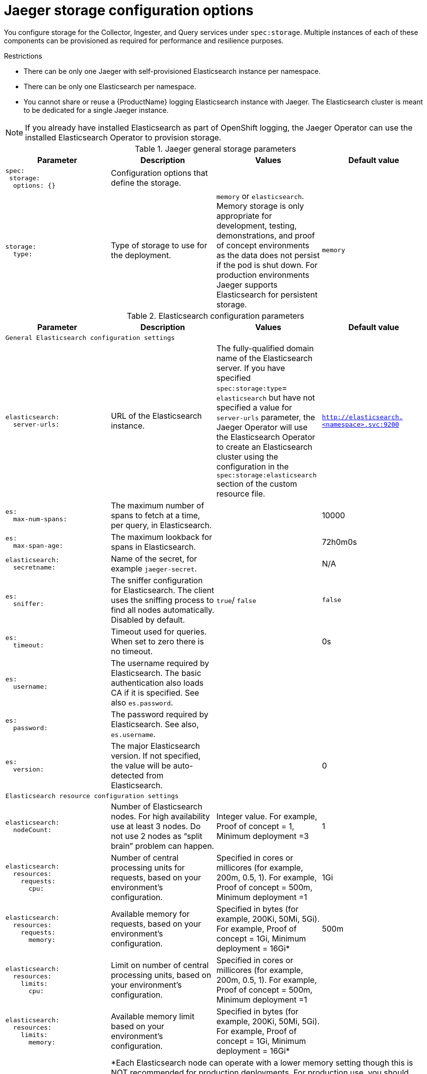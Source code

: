 ////
This REFERENCE module included in the following assemblies:
-rhbjaeger-deploy.adoc
////

[id="jaeger-config-storage_{context}"]
= Jaeger storage configuration options

You configure storage for the Collector, Ingester, and Query services under `spec:storage`.  Multiple instances of each of these components can be provisioned as required for performance and resilience purposes.

.Restrictions

* There can be only one Jaeger with self-provisioned Elasticsearch instance per namespace.
* There can be only one Elasticsearch per namespace.
* You cannot share or reuse a {ProductName} logging Elasticsearch instance with Jaeger.  The Elasticsearch cluster is meant to be dedicated for a single Jaeger instance.

[NOTE]
====
If you already have installed Elasticsearch as part of OpenShift logging, the Jaeger Operator can use the installed Elasticsearch Operator to provision storage.
====

.Jaeger general storage parameters
[options="header"]
[cols="l, a, a, a"]
|===
|Parameter |Description |Values |Default value

|spec:
 storage:
  options: {}
|Configuration options that define the storage.
|
|

|storage:
  type:
|Type of storage to use for the deployment.
|`memory` or `elasticsearch`.
Memory storage is only appropriate for development, testing, demonstrations, and proof of concept environments as the data does not persist if the pod is shut down. For production environments Jaeger supports Elasticsearch for persistent storage.
|`memory`

|===


.Elasticsearch configuration parameters
[options="header"]
[cols="l, a, a, a"]
|===
|Parameter |Description |Values |Default value

4+|General Elasticsearch configuration settings
|elasticsearch:
  server-urls:
|URL of the Elasticsearch instance.
|The fully-qualified domain name of the Elasticsearch server.  If you have specified `spec:storage:type`= `elasticsearch` but have not specified a value for `server-urls` parameter, the Jaeger Operator will use the Elasticsearch Operator to create an Elasticsearch cluster using the configuration in the `spec:storage:elasticsearch` section of the custom resource file.
|`http://elasticsearch.<namespace>.svc:9200`

|es:
  max-num-spans:
|The maximum number of spans to fetch at a time, per query, in Elasticsearch.
|
|10000

|es:
  max-span-age:
|The maximum lookback for spans in Elasticsearch.
|
|72h0m0s

|elasticsearch:
  secretname:
|Name of the secret, for example `jaeger-secret`.
|
|N/A

|es:
  sniffer:
|The sniffer configuration for Elasticsearch.  The client uses the sniffing process to find all nodes automatically. Disabled by default.
|`true`/ `false`
|`false`

|es:
  timeout:
|Timeout used for queries. When set to zero there is no  timeout.
|
|0s

|es:
  username:
|The username required by Elasticsearch. The basic authentication also loads CA if it is specified.  See also `es.password`.
|
|

|es:
  password:
|The password required by Elasticsearch.   See also, `es.username`.
|
|

|es:
  version:
|The major Elasticsearch version. If not specified, the value will be auto-detected from Elasticsearch.
|
|0

4+|Elasticsearch resource configuration settings
|elasticsearch:
  nodeCount:
|Number of Elasticsearch nodes. For high availability use at least 3 nodes. Do not use 2 nodes as “split brain” problem can happen.
|Integer value.  For example, Proof of concept = 1,
Minimum deployment =3
|1

|elasticsearch:
  resources:
    requests:
      cpu:
|Number of central processing units for requests, based on your environment’s configuration.
|Specified in cores or millicores (for example, 200m, 0.5, 1).  For example, Proof of concept = 500m,
Minimum deployment =1
|1Gi

|elasticsearch:
  resources:
    requests:
      memory:
|Available memory for requests, based on your environment’s configuration.
|Specified in bytes (for example, 200Ki, 50Mi, 5Gi). For example, Proof of concept = 1Gi,
Minimum deployment = 16Gi*
|500m

|elasticsearch:
  resources:
    limits:
      cpu:
|Limit on number of central processing units, based on your environment’s configuration.
|Specified in cores or millicores (for example, 200m, 0.5, 1). For example, Proof of concept = 500m,
Minimum deployment =1
|

|elasticsearch:
  resources:
    limits:
      memory:
|Available memory limit based on your environment’s configuration.
|Specified in bytes (for example, 200Ki, 50Mi, 5Gi). For example, Proof of concept = 1Gi,
Minimum deployment = 16Gi*
|

|
3+|*Each Elasticsearch node can operate with a lower memory setting though this is NOT recommended for production deployments. For production use, you should have no less than 16Gi allocated to each Pod by default, but preferably allocate as much as you can, up to 64Gi per Pod.

4+|Elasticsearch data replication options
|elasticsearch:
  redundancyPolicy:
|Data replication policy defines how Elasticsearch shards are replicated across data nodes in the cluster. If not specified,the Jaeger Operator automatically determines the most appropriate replication based on number of nodes.
|`ZeroRedundancy`(no replica shards), `SingleRedundancy`(one replica shard), `MultipleRedundancy`(each index is spread over half of the Data nodes), `FullRedundancy` (each index is fully replicated on every Data node in the cluster).
|

|es:
  num-replicas:
|The number of replicas per index in Elasticsearch.
|
|1

|es:
  num-shards:
|The number of shards per index in Elasticsearch.
|
|5

4+|Elasticsearch index and index cleaner configuration options
|es:
  create-index-templates:
|Automatically create index templates at application startup when set to `true`. When templates are installed manually, set to `false`.
|`true`/ `false`
|`true`

|es:
  index-prefix:
|Optional prefix for Jaeger indices. For example, setting this to "production" creates indices named "production-jaeger-*".
|
|

|esIndexCleaner:
  enabled:
|When using Elasticsearch storage, by default a job is created to clean old traces from the index.  This parameter enables or disables the index cleaner job.
|`true`/ `false`
|`true`

|esIndexCleaner:
  numberOfDays:
|Number of days to wait before deleting an index.
|Integer value
|`7`

|esIndexCleaner:
  schedule:
|Defines the schedule for how often to clean the Elasticsearch index.
|Cron expression
|"55 23 * * *"

|esRollover:
  schedule:
|Defines the schedule for how often to rollover to a new Elasticsearch index.
|Cron expression
|'*/30 * * * *'

4+|Configuration settings for Elasticsearch bulk processor
|es:
  bulk:
    actions:
|The number of requests that can be added to the queue before the bulk processor decides to commit updates to disk.
|
|1000

//What is the default here?  The original text said "Set to zero to disable. By default, this is disabled."
|es:
  bulk:
    flush-interval:
|A `time.Duration` after which bulk requests are committed, regardless of other thresholds.  To disable the bulk processor flush interval, set this to zero.
|
|200ms

|es:
  bulk:
    size:
|The number of bytes that the bulk requests can take up before the bulk processor decides to commit updates to disk.
|
|5000000

|es:
  bulk:
    workers:
|The number of workers that are able to receive and commit bulk requests to Elasticsearch.
|
|1

4+|Elasticsearch TLS configuration settings
|es:
  tls:
    ca:
|Path to a TLS Certification Authority (CA) file used to verify the remote server(s).
|
|Will use the system truststore by default.

|es:
  tls:
    cert:
|Path to a TLS Certificate file, used to identify this process to the remote server(s).
|
|

|es:
  tls:
    enabled:
|Enable transport layer security (TLS) when talking to the remote server(s). Disabled by default.
|`true`/ `false`
|`false`

|es:
  tls:
    key:
|Path to a TLS Private Key file, used to identify this process to the remote server(s).
|
|

|es:
  tls:
    server-name:
|Override the expected TLS server name in the certificate of the remote server(s).
|
|
//Clarification of "if specified" for `token-file` and `username`, does that mean if this is set?  Or that it only loads the CA if one is specified (that is, if es.tls.ca has a value?)
|es:
  token-file:
|Path to a file containing the bearer token. This flag also loads the Certification Authority (CA) file if it is specified.
|
|

4+|Elasticsearch archive configuration settings
|es-archive:
  bulk:
    actions:
|The number of requests that can be added to the queue before the bulk processor decides to commit updates to disk.
|
|0

//What is the default here?  The original text said "Set to zero to disable. By default, this is disabled."
|es-archive:
  bulk:
    flush-interval:
|A `time.Duration` after which bulk requests are committed, regardless of other thresholds.  To disable the bulk processor flush interval, set this to zero.
|
|0s

|es-archive:
  bulk:
    size:
|The number of bytes that the bulk requests can take up before the bulk processor decides to commit updates to disk.
|
|0

|es-archive:
  bulk:
    workers:
|The number of workers that are able to receive and commit bulk requests to Elasticsearch.
|
|0

|es-archive:
  create-index-templates:
|Automatically create index templates at application startup when set to `true`. When templates are installed manually, set to `false`.
|`true`/ `false`
|`false`

|es-archive:
  enabled:
|Enable extra storage.
|`true`/ `false`
|`false`

|es-archive:
  index-prefix:
|Optional prefix for Jaeger indices. For example, setting this to "production" creates indices named "production-jaeger-*".
|
|

|es-archive:
  max-num-spans:
|The maximum number of spans to fetch at a time, per query, in Elasticsearch.
|
|0

|es-archive:
  max-span-age:
|The maximum lookback for spans in Elasticsearch.
|
|0s

|es-archive:
  num-replicas:
|The number of replicas per index in Elasticsearch.
|
|0

|es-archive:
  num-shards:
|The number of shards per index in Elasticsearch.
|
|0

|es-archive:
  password:
|The password required by Elasticsearch.   See also, `es.username`.
|
|

|es-archive:
  server-urls:
|The comma-separated list of Elasticsearch servers.  Must be specified as fully qualified URLs, for example, `\http://localhost:9200`.
|
|

|es-archive:
  sniffer:
|The sniffer configuration for Elasticsearch.  The client uses the sniffing process to find all nodes automatically. Disabled by default.
|`true`/ `false`
|`false`

|es-archive:
  timeout:
|Timeout used for queries. When set to zero there is no  timeout.
|
|0s

|es-archive:
  tls:
    ca:
|Path to a TLS Certification Authority (CA) file used to verify the remote server(s).
|
|Will use the system truststore by default.

|es-archive:
  tls:
    cert:
|Path to a TLS Certificate file, used to identify this process to the remote server(s).
|
|

|es-archive:
  tls:
    enabled:
|Enable transport layer security (TLS) when talking to the remote server(s). Disabled by default.
|`true`/ `false`
|`false`

|es-archive:
  tls:
    key:
|Path to a TLS Private Key file, used to identify this process to the remote server(s).
|
|

|es-archive:
  tls:
    server-name:
|Override the expected TLS server name in the certificate of the remote server(s).
|
|

//Clarification of "if specified" for next two rows, does that mean if this is set?  Or that it only loads the CA if one is specified (that is, if es-archive.tls.ca has a value?)
|es-archive:
  token-file:
|Path to a file containing the bearer token. This flag also loads the Certification Authority (CA) file if it is specified.
|
|

|es-archive:
  username:
|The username required by Elasticsearch. The basic authentication also loads CA if it is specified.  See also `es-archive.password`.
|
|

|es-archive:
  version:
|The major Elasticsearch version. If not specified, the value will be auto-detected from Elasticsearch.
|
|0
|===

.Production storage example
[source,yaml]
----
apiVersion: jaegertracing.io/v1
kind: Jaeger
metadata:
  name: simple-prod
spec:
  strategy: production
  storage:
    type: elasticsearch
    elasticsearch:
      nodeCount: 3
      resources:
        requests:
          cpu: 1
          memory: 16Gi
        limits:
          memory: 16Gi
----


.Storage example with volume mounts
[source,yaml]
----
apiVersion: jaegertracing.io/v1
kind: Jaeger
metadata:
  name: simple-prod
spec:
  strategy: production
  storage:
    type: elasticsearch
    options:
      es:
        server-urls: https://quickstart-es-http.default.svc:9200
        index-prefix: my-prefix
        tls:
          ca: /es/certificates/ca.crt
    secretName: jaeger-secret
  volumeMounts:
    - name: certificates
      mountPath: /es/certificates/
      readOnly: true
  volumes:
    - name: certificates
      secret:
        secretName: quickstart-es-http-certs-public
----


.Storage example with persistent storage:
[source,yaml]
----
apiVersion: jaegertracing.io/v1
kind: Jaeger
metadata:
  name: simple-prod
spec:
  strategy: production
  storage:
    type: elasticsearch
    elasticsearch:
      nodeCount: 1
      storage: # <1>
        storageClassName: gp2
        size: 5Gi
      resources:
        requests:
          cpu: 200m
          memory: 4Gi
        limits:
          memory: 4Gi
      redundancyPolicy: ZeroRedundancy
----

<1> Persistent storage configuration. In this case AWS `gp2` with `5Gi` size. When no value is specified, Jaeger uses `emptyDir`. The Elasticsearch Operator provisions `PersistentVolumeClaim` and `PersistentVolume` which are not removed with Jaeger instance. You can mount the same volumes if you create a Jaeger instance with the same name and namespace.
